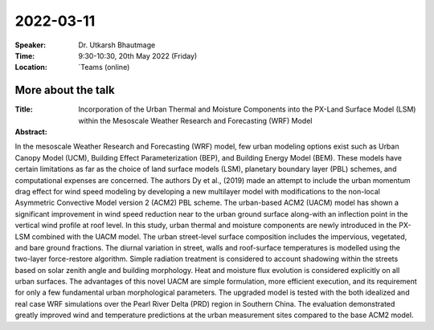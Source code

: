 2022-03-11
----------


:Speaker: Dr. Utkarsh Bhautmage

:Time: 9:30-10:30, 20th May 2022 (Friday)

:Location: `Teams (online)

More about the talk
====================

:Title: Incorporation of the Urban Thermal and Moisture Components into the PX-Land Surface Model (LSM) within the Mesoscale Weather Research and Forecasting (WRF) Model

:Abstract:  
In the mesoscale Weather Research and Forecasting (WRF) model, few urban modeling options
exist such as Urban Canopy Model (UCM), Building Effect Parameterization (BEP), and Building
Energy Model (BEM). These models have certain limitations as far as the choice of land surface
models (LSM), planetary boundary layer (PBL) schemes, and computational expenses are
concerned. The authors Dy et al., (2019) made an attempt to include the urban momentum drag
effect for wind speed modeling by developing a new multilayer model with modifications to the
non-local Asymmetric Convective Model version 2 (ACM2) PBL scheme. The urban-based ACM2
(UACM) model has shown a significant improvement in wind speed reduction near to the urban
ground surface along-with an inflection point in the vertical wind profile at roof level. In this study,
urban thermal and moisture components are newly introduced in the PX-LSM combined with the
UACM model. The urban street-level surface composition includes the impervious, vegetated, and
bare ground fractions. The diurnal variation in street, walls and roof-surface temperatures is
modelled using the two-layer force-restore algorithm. Simple radiation treatment is considered to
account shadowing within the streets based on solar zenith angle and building morphology. Heat
and moisture flux evolution is considered explicitly on all urban surfaces. The advantages of this
novel UACM are simple formulation, more efficient execution, and its requirement for only a few
fundamental urban morphological parameters. The upgraded model is tested with the both idealized
and real case WRF simulations over the Pearl River Delta (PRD) region in Southern China. The
evaluation demonstrated greatly improved wind and temperature predictions at the urban
measurement sites compared to the base ACM2 model.
